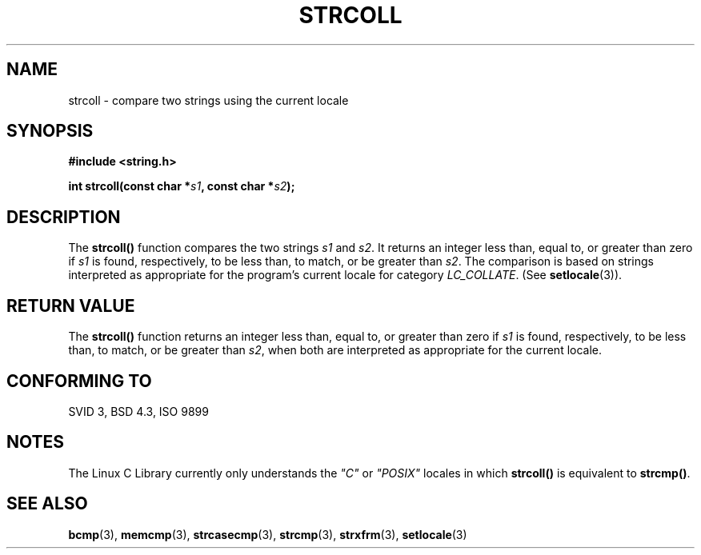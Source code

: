 .\" Copyright 1993 David Metcalfe (david@prism.demon.co.uk)
.\" May be distributed under the GNU General Public License
.\" References consulted:
.\"     Linux libc source code
.\"     Lewine's _POSIX Programmer's Guide_ (O'Reilly & Associates, 1991)
.\"     386BSD man pages
.\" Modified Sun Jul 25 10:40:44 1993 by Rik Faith (faith@cs.unc.edu)
.TH STRCOLL 3  "April 12, 1993" "GNU" "Linux Programmer's Manual"
.SH NAME
strcoll \- compare two strings using the current locale
.SH SYNOPSIS
.nf
.B #include <string.h>
.sp
.BI "int strcoll(const char *" s1 ", const char *" s2 );
.fi
.SH DESCRIPTION
The \fBstrcoll()\fP function compares the two strings \fIs1\fP and
\fIs2\fP.  It returns an integer less than, equal to, or greater 
than zero if \fIs1\fP is found, respectively, to be less than, 
to match, or be greater than \fIs2\fP.  The comparison is based on
strings interpreted as appropriate for the program's current locale 
for category \fILC_COLLATE\fP.  (See \fBsetlocale\fP(3)).
.SH "RETURN VALUE"
The \fBstrcoll()\fP function returns an integer less than, equal to, 
or greater than zero if \fIs1\fP is found, respectively, to be less 
than, to match, or be greater than \fIs2\fP, when both are interpreted
as appropriate for the current locale.
.SH "CONFORMING TO"
SVID 3, BSD 4.3, ISO 9899
.SH NOTES
The Linux C Library currently only understands the \fI"C"\fP or
\fI"POSIX"\fP locales in which \fBstrcoll()\fP is equivalent to
\fBstrcmp()\fP.
.SH "SEE ALSO"
.BR bcmp "(3), " memcmp "(3), " strcasecmp "(3), " strcmp (3),
.BR strxfrm "(3), " setlocale (3)
